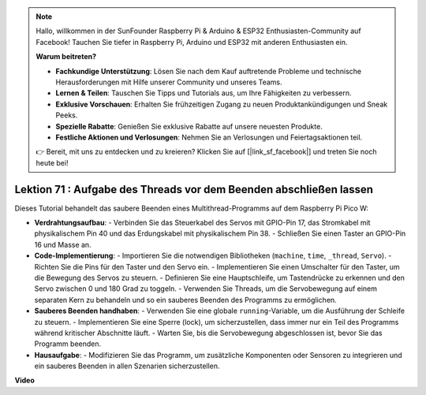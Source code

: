 .. note::

    Hallo, willkommen in der SunFounder Raspberry Pi & Arduino & ESP32 Enthusiasten-Community auf Facebook! Tauchen Sie tiefer in Raspberry Pi, Arduino und ESP32 mit anderen Enthusiasten ein.

    **Warum beitreten?**

    - **Fachkundige Unterstützung**: Lösen Sie nach dem Kauf auftretende Probleme und technische Herausforderungen mit Hilfe unserer Community und unseres Teams.
    - **Lernen & Teilen**: Tauschen Sie Tipps und Tutorials aus, um Ihre Fähigkeiten zu verbessern.
    - **Exklusive Vorschauen**: Erhalten Sie frühzeitigen Zugang zu neuen Produktankündigungen und Sneak Peeks.
    - **Spezielle Rabatte**: Genießen Sie exklusive Rabatte auf unsere neuesten Produkte.
    - **Festliche Aktionen und Verlosungen**: Nehmen Sie an Verlosungen und Feiertagsaktionen teil.

    👉 Bereit, mit uns zu entdecken und zu kreieren? Klicken Sie auf [|link_sf_facebook|] und treten Sie noch heute bei!

Lektion 71 : Aufgabe des Threads vor dem Beenden abschließen lassen
===================================================================================

Dieses Tutorial behandelt das saubere Beenden eines Multithread-Programms auf dem Raspberry Pi Pico W:

* **Verdrahtungsaufbau**:
  - Verbinden Sie das Steuerkabel des Servos mit GPIO-Pin 17, das Stromkabel mit physikalischem Pin 40 und das Erdungskabel mit physikalischem Pin 38.
  - Schließen Sie einen Taster an GPIO-Pin 16 und Masse an.
* **Code-Implementierung**:
  - Importieren Sie die notwendigen Bibliotheken (``machine``, ``time``, ``_thread``, ``Servo``).
  - Richten Sie die Pins für den Taster und den Servo ein.
  - Implementieren Sie einen Umschalter für den Taster, um die Bewegung des Servos zu steuern.
  - Definieren Sie eine Hauptschleife, um Tastendrücke zu erkennen und den Servo zwischen 0 und 180 Grad zu toggeln.
  - Verwenden Sie Threads, um die Servobewegung auf einem separaten Kern zu behandeln und so ein sauberes Beenden des Programms zu ermöglichen.
* **Sauberes Beenden handhaben**:
  - Verwenden Sie eine globale ``running``-Variable, um die Ausführung der Schleife zu steuern.
  - Implementieren Sie eine Sperre (lock), um sicherzustellen, dass immer nur ein Teil des Programms während kritischer Abschnitte läuft.
  - Warten Sie, bis die Servobewegung abgeschlossen ist, bevor Sie das Programm beenden.
* **Hausaufgabe**:
  - Modifizieren Sie das Programm, um zusätzliche Komponenten oder Sensoren zu integrieren und ein sauberes Beenden in allen Szenarien sicherzustellen.


**Video**

.. raw:: html

    <iframe width="700" height="500" src="https://www.youtube.com/embed/Xm3chr1-hkY?si=ITIUvlqKF6UdOsq2" title="YouTube video player" frameborder="0" allow="accelerometer; autoplay; clipboard-write; encrypted-media; gyroscope; picture-in-picture; web-share" allowfullscreen></iframe>

